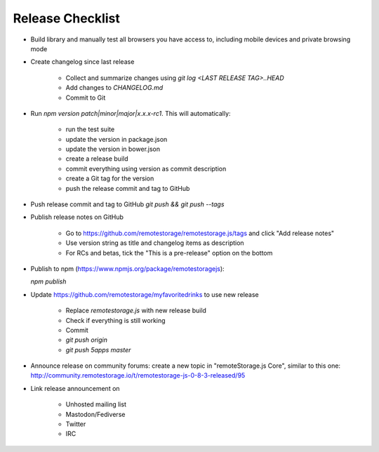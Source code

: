 Release Checklist
=================

* Build library and manually test all browsers you have access to, including
  mobile devices and private browsing mode

* Create changelog since last release

    * Collect and summarize changes using `git log <LAST RELEASE TAG>..HEAD`
    * Add changes to `CHANGELOG.md`
    * Commit to Git

* Run `npm version patch|minor|major|x.x.x-rc1`. This will automatically:

    * run the test suite
    * update the version in package.json
    * update the version in bower.json
    * create a release build
    * commit everything using version as commit description
    * create a Git tag for the version
    * push the release commit and tag to GitHub

* Push release commit and tag to GitHub `git push && git push --tags`

* Publish release notes on GitHub

    * Go to https://github.com/remotestorage/remotestorage.js/tags and click "Add release notes"
    * Use version string as title and changelog items as description
    * For RCs and betas, tick the "This is a pre-release" option on the bottom

* Publish to npm (https://www.npmjs.org/package/remotestoragejs):

  `npm publish`

* Update https://github.com/remotestorage/myfavoritedrinks to use new release

    * Replace `remotestorage.js` with new release build
    * Check if everything is still working
    * Commit
    * `git push origin`
    * `git push 5apps master`

* Announce release on community forums: create a new topic in "remoteStorage.js
  Core", similar to this one:
  http://community.remotestorage.io/t/remotestorage-js-0-8-3-released/95

* Link release announcement on

    * Unhosted mailing list
    * Mastodon/Fediverse
    * Twitter
    * IRC
